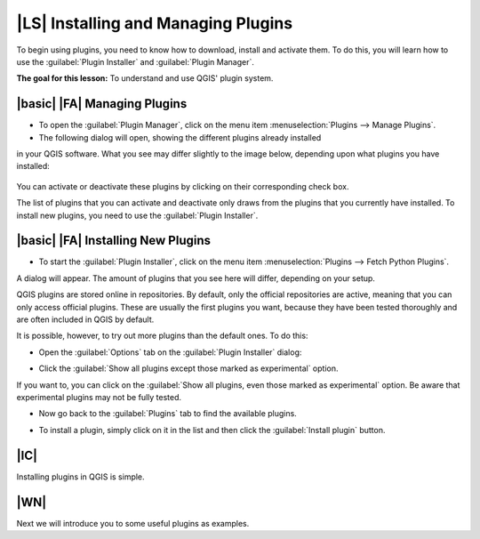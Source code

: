 |LS| Installing and Managing Plugins
===============================================================================

To begin using plugins, you need to know how to download, install and activate
them. To do this, you will learn how to use the :guilabel:`Plugin Installer`
and :guilabel:`Plugin Manager`.

**The goal for this lesson:** To understand and use QGIS' plugin system.

|basic| |FA| Managing Plugins
-------------------------------------------------------------------------------

* To open the :guilabel:`Plugin Manager`, click on the menu item
  :menuselection:`Plugins --> Manage Plugins`.
* The following dialog will open, showing the different plugins already installed 
in your QGIS software. What you see may differ slightly to the image below, depending 
upon what plugins you have installed:

  .. image:: ../_static/qgis_plugins/005.png
     :align: center

You can activate or deactivate these plugins by clicking on their corresponding 
check box.

The list of plugins that you can activate and deactivate only draws from the plugins 
that you currently have installed. To install new plugins, you need to use the 
:guilabel:`Plugin Installer`.

|basic| |FA| Installing New Plugins
-------------------------------------------------------------------------------

* To start the :guilabel:`Plugin Installer`, click on the menu item
  :menuselection:`Plugins --> Fetch Python Plugins`.

A dialog will appear. The amount of plugins that you see here will differ,
depending on your setup.

QGIS plugins are stored online in repositories. By default, only the official
repositories are active, meaning that you can only access official plugins.
These are usually the first plugins you want, because they have been tested
thoroughly and are often included in QGIS by default.

It is possible, however, to try out more plugins than the default ones. To do this:

* Open the :guilabel:`Options` tab on the :guilabel:`Plugin Installer`
  dialog:
  
  .. image:: ../_static/qgis_plugins/002.png
     :align: center

* Click the :guilabel:`Show all plugins except those marked as experimental` option.

If you want to, you can click on the :guilabel:`Show all plugins, even those marked as 
experimental` option. Be aware that experimental plugins may not be fully tested.

* Now go back to the :guilabel:`Plugins` tab to find the available plugins.

  .. image:: ../_static/qgis_plugins/003.png
     :align: center

* To install a plugin, simply click on it in the list and then click the
  :guilabel:`Install plugin` button.

|IC|
-------------------------------------------------------------------------------

Installing plugins in QGIS is simple.

|WN|
-------------------------------------------------------------------------------

Next we will introduce you to some useful plugins as examples.
